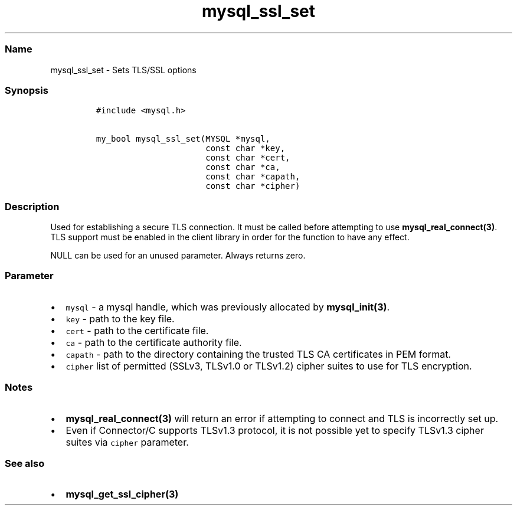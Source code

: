 .\" Automatically generated by Pandoc 2.5
.\"
.TH "mysql_ssl_set" "3" "" "Version 3.2.2" "MariaDB Connector/C"
.hy
.SS Name
.PP
mysql_ssl_set \- Sets TLS/SSL options
.SS Synopsis
.IP
.nf
\f[C]
#include <mysql.h>

my_bool mysql_ssl_set(MYSQL *mysql,
                      const char *key,
                      const char *cert,
                      const char *ca,
                      const char *capath,
                      const char *cipher)
\f[R]
.fi
.SS Description
.PP
Used for establishing a secure TLS connection.
It must be called before attempting to use
\f[B]mysql_real_connect(3)\f[R].
TLS support must be enabled in the client library in order for the
function to have any effect.
.PP
NULL can be used for an unused parameter.
Always returns zero.
.SS Parameter
.IP \[bu] 2
\f[C]mysql\f[R] \- a mysql handle, which was previously allocated by
\f[B]mysql_init(3)\f[R].
.IP \[bu] 2
\f[C]key\f[R] \- path to the key file.
.IP \[bu] 2
\f[C]cert\f[R] \- path to the certificate file.
.IP \[bu] 2
\f[C]ca\f[R] \- path to the certificate authority file.
.IP \[bu] 2
\f[C]capath\f[R] \- path to the directory containing the trusted TLS CA
certificates in PEM format.
.IP \[bu] 2
\f[C]cipher\f[R] list of permitted (SSLv3, TLSv1.0 or TLSv1.2) cipher
suites to use for TLS encryption.
.SS Notes
.IP \[bu] 2
\f[B]mysql_real_connect(3)\f[R] will return an error if attempting to
connect and TLS is incorrectly set up.
.IP \[bu] 2
Even if Connector/C supports TLSv1.3 protocol, it is not possible yet to
specify TLSv1.3 cipher suites via \f[C]cipher\f[R] parameter.
.SS See also
.IP \[bu] 2
\f[B]mysql_get_ssl_cipher(3)\f[R]
